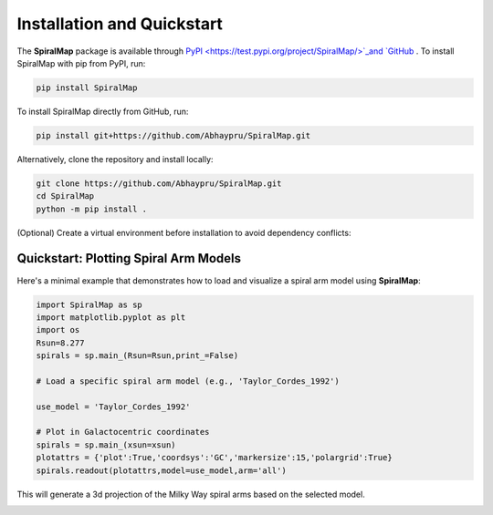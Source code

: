 Installation and Quickstart
===========================

The **SpiralMap** package is available through  `PyPI <https://test.pypi.org/project/SpiralMap/>`_and `GitHub <https://github.com/Abhaypru/SpiralMap>`_ .
To install SpiralMap with pip from PyPI, run:

.. code-block:: bash

   pip install SpiralMap

To install SpiralMap directly from GitHub, run:

.. code-block:: bash

   pip install git+https://github.com/Abhaypru/SpiralMap.git

Alternatively, clone the repository and install locally:

.. code-block:: bash

   git clone https://github.com/Abhaypru/SpiralMap.git
   cd SpiralMap
   python -m pip install .

(Optional) Create a virtual environment before installation to avoid dependency conflicts:


Quickstart: Plotting Spiral Arm Models
--------------------------------------

Here's a minimal example that demonstrates how to load and visualize a spiral arm model using **SpiralMap**:

.. code-block:: python

   import SpiralMap as sp
   import matplotlib.pyplot as plt
   import os
   Rsun=8.277
   spirals = sp.main_(Rsun=Rsun,print_=False)

   # Load a specific spiral arm model (e.g., 'Taylor_Cordes_1992')
   
   use_model = 'Taylor_Cordes_1992'

   # Plot in Galactocentric coordinates
   spirals = sp.main_(xsun=xsun)
   plotattrs = {'plot':True,'coordsys':'GC','markersize':15,'polargrid':True}
   spirals.readout(plotattrs,model=use_model,arm='all')  

This will generate a 3d projection of the Milky Way spiral arms based on the selected model.

.. image:: src/SpiralMap/figdir_primer/map_0png.png
   :width: 600

